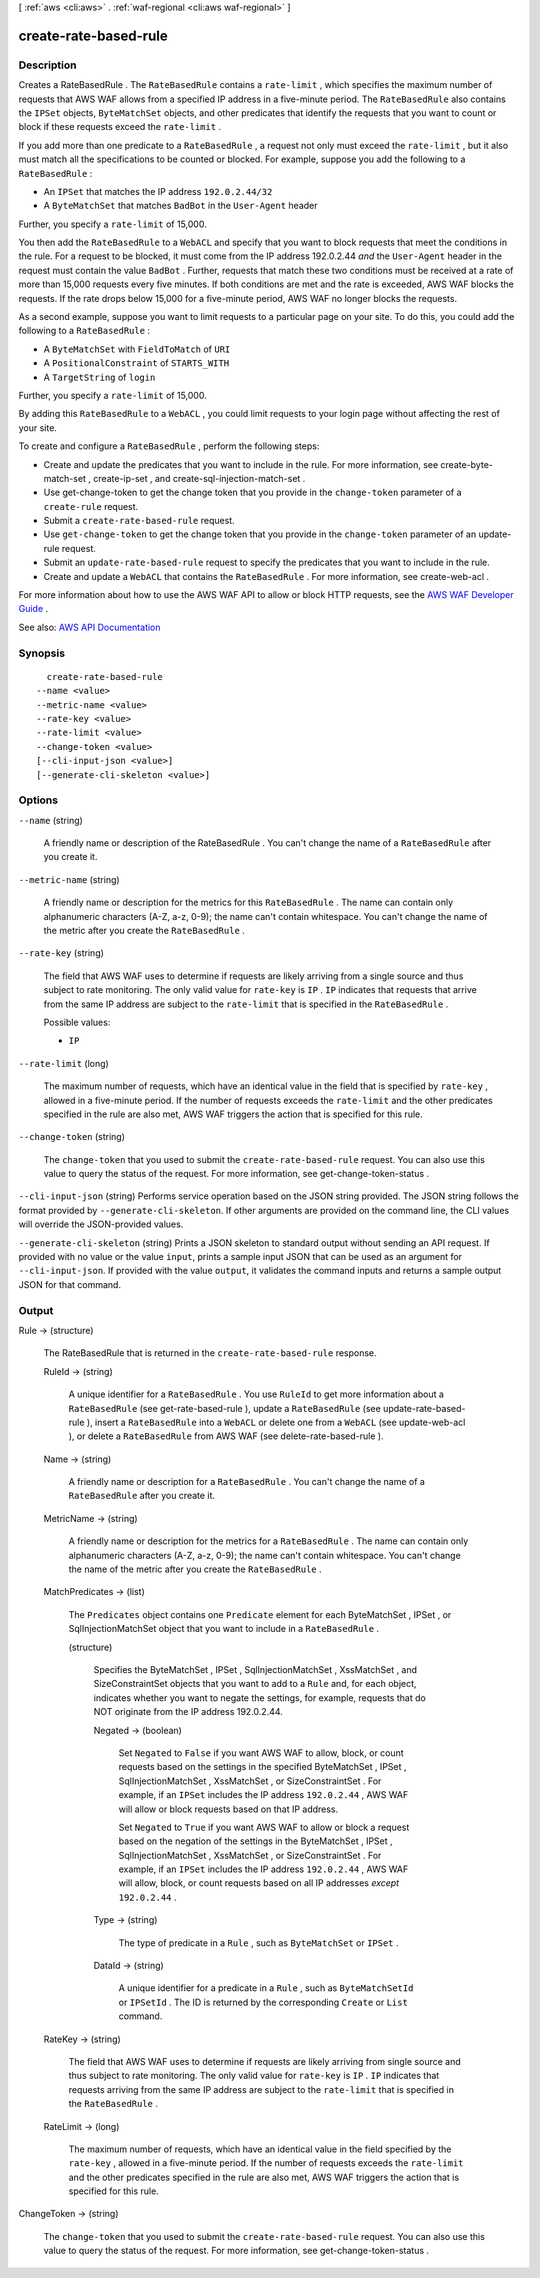 [ :ref:`aws <cli:aws>` . :ref:`waf-regional <cli:aws waf-regional>` ]

.. _cli:aws waf-regional create-rate-based-rule:


**********************
create-rate-based-rule
**********************



===========
Description
===========



Creates a  RateBasedRule . The ``RateBasedRule`` contains a ``rate-limit`` , which specifies the maximum number of requests that AWS WAF allows from a specified IP address in a five-minute period. The ``RateBasedRule`` also contains the ``IPSet`` objects, ``ByteMatchSet`` objects, and other predicates that identify the requests that you want to count or block if these requests exceed the ``rate-limit`` .

 

If you add more than one predicate to a ``RateBasedRule`` , a request not only must exceed the ``rate-limit`` , but it also must match all the specifications to be counted or blocked. For example, suppose you add the following to a ``RateBasedRule`` :

 

 
* An ``IPSet`` that matches the IP address ``192.0.2.44/32``   
 
* A ``ByteMatchSet`` that matches ``BadBot`` in the ``User-Agent`` header 
 

 

Further, you specify a ``rate-limit`` of 15,000.

 

You then add the ``RateBasedRule`` to a ``WebACL`` and specify that you want to block requests that meet the conditions in the rule. For a request to be blocked, it must come from the IP address 192.0.2.44 *and* the ``User-Agent`` header in the request must contain the value ``BadBot`` . Further, requests that match these two conditions must be received at a rate of more than 15,000 requests every five minutes. If both conditions are met and the rate is exceeded, AWS WAF blocks the requests. If the rate drops below 15,000 for a five-minute period, AWS WAF no longer blocks the requests.

 

As a second example, suppose you want to limit requests to a particular page on your site. To do this, you could add the following to a ``RateBasedRule`` :

 

 
* A ``ByteMatchSet`` with ``FieldToMatch`` of ``URI``   
 
* A ``PositionalConstraint`` of ``STARTS_WITH``   
 
* A ``TargetString`` of ``login``   
 

 

Further, you specify a ``rate-limit`` of 15,000.

 

By adding this ``RateBasedRule`` to a ``WebACL`` , you could limit requests to your login page without affecting the rest of your site.

 

To create and configure a ``RateBasedRule`` , perform the following steps:

 

 
* Create and update the predicates that you want to include in the rule. For more information, see  create-byte-match-set ,  create-ip-set , and  create-sql-injection-match-set . 
 
* Use  get-change-token to get the change token that you provide in the ``change-token`` parameter of a ``create-rule`` request. 
 
* Submit a ``create-rate-based-rule`` request. 
 
* Use ``get-change-token`` to get the change token that you provide in the ``change-token`` parameter of an  update-rule request. 
 
* Submit an ``update-rate-based-rule`` request to specify the predicates that you want to include in the rule. 
 
* Create and update a ``WebACL`` that contains the ``RateBasedRule`` . For more information, see  create-web-acl . 
 

 

For more information about how to use the AWS WAF API to allow or block HTTP requests, see the `AWS WAF Developer Guide <http://docs.aws.amazon.com/waf/latest/developerguide/>`_ .



See also: `AWS API Documentation <https://docs.aws.amazon.com/goto/WebAPI/waf-regional-2016-11-28/CreateRateBasedRule>`_


========
Synopsis
========

::

    create-rate-based-rule
  --name <value>
  --metric-name <value>
  --rate-key <value>
  --rate-limit <value>
  --change-token <value>
  [--cli-input-json <value>]
  [--generate-cli-skeleton <value>]




=======
Options
=======

``--name`` (string)


  A friendly name or description of the  RateBasedRule . You can't change the name of a ``RateBasedRule`` after you create it.

  

``--metric-name`` (string)


  A friendly name or description for the metrics for this ``RateBasedRule`` . The name can contain only alphanumeric characters (A-Z, a-z, 0-9); the name can't contain whitespace. You can't change the name of the metric after you create the ``RateBasedRule`` .

  

``--rate-key`` (string)


  The field that AWS WAF uses to determine if requests are likely arriving from a single source and thus subject to rate monitoring. The only valid value for ``rate-key`` is ``IP`` . ``IP`` indicates that requests that arrive from the same IP address are subject to the ``rate-limit`` that is specified in the ``RateBasedRule`` .

  

  Possible values:

  
  *   ``IP``

  

  

``--rate-limit`` (long)


  The maximum number of requests, which have an identical value in the field that is specified by ``rate-key`` , allowed in a five-minute period. If the number of requests exceeds the ``rate-limit`` and the other predicates specified in the rule are also met, AWS WAF triggers the action that is specified for this rule.

  

``--change-token`` (string)


  The ``change-token`` that you used to submit the ``create-rate-based-rule`` request. You can also use this value to query the status of the request. For more information, see  get-change-token-status .

  

``--cli-input-json`` (string)
Performs service operation based on the JSON string provided. The JSON string follows the format provided by ``--generate-cli-skeleton``. If other arguments are provided on the command line, the CLI values will override the JSON-provided values.

``--generate-cli-skeleton`` (string)
Prints a JSON skeleton to standard output without sending an API request. If provided with no value or the value ``input``, prints a sample input JSON that can be used as an argument for ``--cli-input-json``. If provided with the value ``output``, it validates the command inputs and returns a sample output JSON for that command.



======
Output
======

Rule -> (structure)

  

  The  RateBasedRule that is returned in the ``create-rate-based-rule`` response.

  

  RuleId -> (string)

    

    A unique identifier for a ``RateBasedRule`` . You use ``RuleId`` to get more information about a ``RateBasedRule`` (see  get-rate-based-rule ), update a ``RateBasedRule`` (see  update-rate-based-rule ), insert a ``RateBasedRule`` into a ``WebACL`` or delete one from a ``WebACL`` (see  update-web-acl ), or delete a ``RateBasedRule`` from AWS WAF (see  delete-rate-based-rule ).

    

    

  Name -> (string)

    

    A friendly name or description for a ``RateBasedRule`` . You can't change the name of a ``RateBasedRule`` after you create it.

    

    

  MetricName -> (string)

    

    A friendly name or description for the metrics for a ``RateBasedRule`` . The name can contain only alphanumeric characters (A-Z, a-z, 0-9); the name can't contain whitespace. You can't change the name of the metric after you create the ``RateBasedRule`` .

    

    

  MatchPredicates -> (list)

    

    The ``Predicates`` object contains one ``Predicate`` element for each  ByteMatchSet ,  IPSet , or  SqlInjectionMatchSet object that you want to include in a ``RateBasedRule`` .

    

    (structure)

      

      Specifies the  ByteMatchSet ,  IPSet ,  SqlInjectionMatchSet ,  XssMatchSet , and  SizeConstraintSet objects that you want to add to a ``Rule`` and, for each object, indicates whether you want to negate the settings, for example, requests that do NOT originate from the IP address 192.0.2.44. 

      

      Negated -> (boolean)

        

        Set ``Negated`` to ``False`` if you want AWS WAF to allow, block, or count requests based on the settings in the specified  ByteMatchSet ,  IPSet ,  SqlInjectionMatchSet ,  XssMatchSet , or  SizeConstraintSet . For example, if an ``IPSet`` includes the IP address ``192.0.2.44`` , AWS WAF will allow or block requests based on that IP address.

         

        Set ``Negated`` to ``True`` if you want AWS WAF to allow or block a request based on the negation of the settings in the  ByteMatchSet ,  IPSet ,  SqlInjectionMatchSet ,  XssMatchSet , or  SizeConstraintSet . For example, if an ``IPSet`` includes the IP address ``192.0.2.44`` , AWS WAF will allow, block, or count requests based on all IP addresses *except*  ``192.0.2.44`` .

        

        

      Type -> (string)

        

        The type of predicate in a ``Rule`` , such as ``ByteMatchSet`` or ``IPSet`` .

        

        

      DataId -> (string)

        

        A unique identifier for a predicate in a ``Rule`` , such as ``ByteMatchSetId`` or ``IPSetId`` . The ID is returned by the corresponding ``Create`` or ``List`` command.

        

        

      

    

  RateKey -> (string)

    

    The field that AWS WAF uses to determine if requests are likely arriving from single source and thus subject to rate monitoring. The only valid value for ``rate-key`` is ``IP`` . ``IP`` indicates that requests arriving from the same IP address are subject to the ``rate-limit`` that is specified in the ``RateBasedRule`` .

    

    

  RateLimit -> (long)

    

    The maximum number of requests, which have an identical value in the field specified by the ``rate-key`` , allowed in a five-minute period. If the number of requests exceeds the ``rate-limit`` and the other predicates specified in the rule are also met, AWS WAF triggers the action that is specified for this rule.

    

    

  

ChangeToken -> (string)

  

  The ``change-token`` that you used to submit the ``create-rate-based-rule`` request. You can also use this value to query the status of the request. For more information, see  get-change-token-status .

  

  

